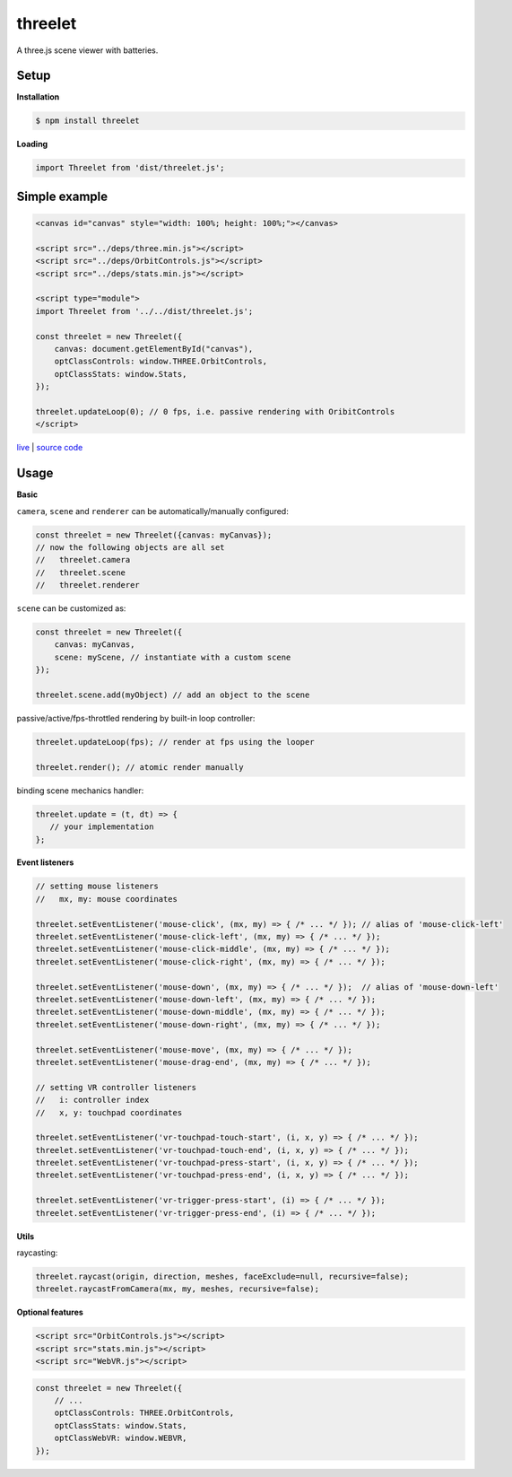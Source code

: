 threelet
===================

A three.js scene viewer with batteries.

Setup
-----

**Installation**

.. code:: sh

    $ npm install threelet

**Loading**

.. code:: js

    import Threelet from 'dist/threelet.js';

Simple example
--------------

.. code:: html

    <canvas id="canvas" style="width: 100%; height: 100%;"></canvas>

    <script src="../deps/three.min.js"></script>
    <script src="../deps/OrbitControls.js"></script>
    <script src="../deps/stats.min.js"></script>

    <script type="module">
    import Threelet from '../../dist/threelet.js';

    const threelet = new Threelet({
        canvas: document.getElementById("canvas"),
        optClassControls: window.THREE.OrbitControls,
        optClassStats: window.Stats,
    });

    threelet.updateLoop(0); // 0 fps, i.e. passive rendering with OribitControls
    </script>

`live <https://w3reality.github.io/threelet/examples/simple/index.html>`__ | `source code <https://github.com/w3reality/threelet/tree/master/examples/simple/index.html>`__

.. image:: https://w3reality.github.io/threelet/examples/simple/img/threelet.png

Usage
-----

**Basic**

``camera``, ``scene`` and ``renderer`` can be automatically/manually configured:

.. code:: js

    const threelet = new Threelet({canvas: myCanvas});
    // now the following objects are all set
    //   threelet.camera
    //   threelet.scene
    //   threelet.renderer

``scene`` can be customized as:

.. code:: js

    const threelet = new Threelet({
        canvas: myCanvas,
        scene: myScene, // instantiate with a custom scene
    });

    threelet.scene.add(myObject) // add an object to the scene

passive/active/fps-throttled rendering by built-in loop controller:

.. code:: js

    threelet.updateLoop(fps); // render at fps using the looper

    threelet.render(); // atomic render manually

binding scene mechanics handler:

.. code:: js

    threelet.update = (t, dt) => {
       // your implementation
    };

**Event listeners**

.. code:: js

    // setting mouse listeners
    //   mx, my: mouse coordinates

    threelet.setEventListener('mouse-click', (mx, my) => { /* ... */ }); // alias of 'mouse-click-left'
    threelet.setEventListener('mouse-click-left', (mx, my) => { /* ... */ });
    threelet.setEventListener('mouse-click-middle', (mx, my) => { /* ... */ });
    threelet.setEventListener('mouse-click-right', (mx, my) => { /* ... */ });

    threelet.setEventListener('mouse-down', (mx, my) => { /* ... */ });  // alias of 'mouse-down-left'
    threelet.setEventListener('mouse-down-left', (mx, my) => { /* ... */ });
    threelet.setEventListener('mouse-down-middle', (mx, my) => { /* ... */ });
    threelet.setEventListener('mouse-down-right', (mx, my) => { /* ... */ });

    threelet.setEventListener('mouse-move', (mx, my) => { /* ... */ });
    threelet.setEventListener('mouse-drag-end', (mx, my) => { /* ... */ });

    // setting VR controller listeners
    //   i: controller index
    //   x, y: touchpad coordinates

    threelet.setEventListener('vr-touchpad-touch-start', (i, x, y) => { /* ... */ });
    threelet.setEventListener('vr-touchpad-touch-end', (i, x, y) => { /* ... */ });
    threelet.setEventListener('vr-touchpad-press-start', (i, x, y) => { /* ... */ });
    threelet.setEventListener('vr-touchpad-press-end', (i, x, y) => { /* ... */ });

    threelet.setEventListener('vr-trigger-press-start', (i) => { /* ... */ });
    threelet.setEventListener('vr-trigger-press-end', (i) => { /* ... */ });

**Utils**

raycasting:

.. code:: js

    threelet.raycast(origin, direction, meshes, faceExclude=null, recursive=false);
    threelet.raycastFromCamera(mx, my, meshes, recursive=false);

**Optional features**

.. code:: html

    <script src="OrbitControls.js"></script>
    <script src="stats.min.js"></script>
    <script src="WebVR.js"></script>

.. code:: js

    const threelet = new Threelet({
        // ...
        optClassControls: THREE.OrbitControls,
        optClassStats: window.Stats,
        optClassWebVR: window.WEBVR,
    });
